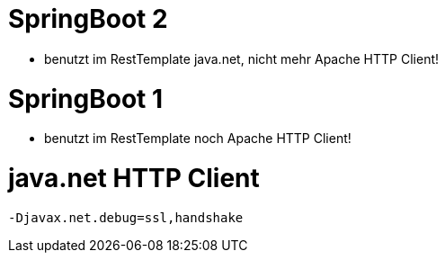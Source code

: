 # SpringBoot 2

* benutzt im RestTemplate java.net, nicht mehr Apache HTTP Client!

# SpringBoot 1

* benutzt im RestTemplate noch Apache HTTP Client!

# java.net HTTP Client

    -Djavax.net.debug=ssl,handshake

